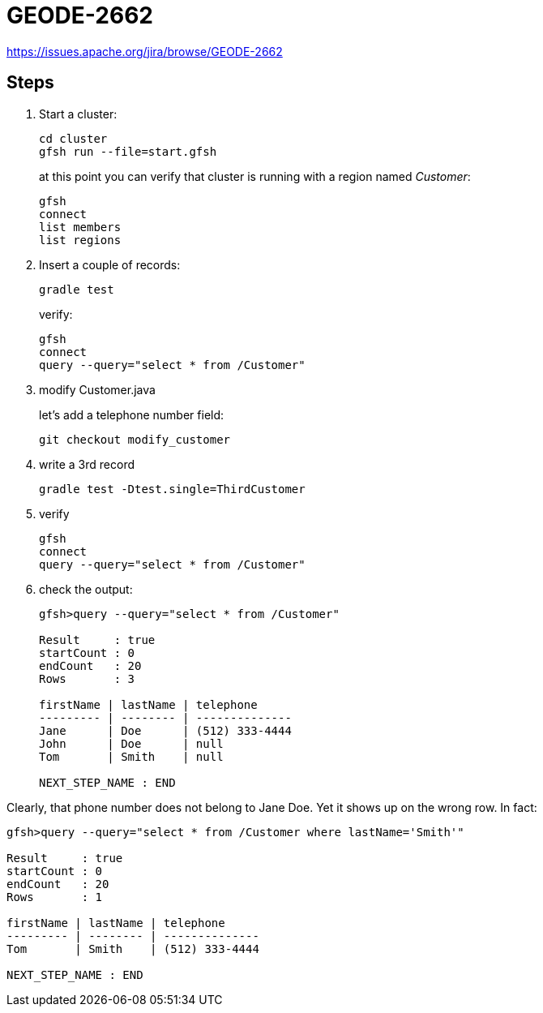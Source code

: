 
= GEODE-2662

https://issues.apache.org/jira/browse/GEODE-2662

== Steps

. Start a cluster:
+
----
cd cluster
gfsh run --file=start.gfsh
----
+
at this point you can verify that cluster is running with a region named _Customer_:
+
----
gfsh
connect
list members
list regions
----

. Insert a couple of records:
+
----
gradle test
----
+
verify:
+
----
gfsh
connect
query --query="select * from /Customer"
----

. modify Customer.java
+
let's add a telephone number field:
+
----
git checkout modify_customer
----

. write a 3rd record
+
----
gradle test -Dtest.single=ThirdCustomer
----

. verify
+
----
gfsh
connect
query --query="select * from /Customer"
----

. check the output:
+
----
gfsh>query --query="select * from /Customer"

Result     : true
startCount : 0
endCount   : 20
Rows       : 3

firstName | lastName | telephone
--------- | -------- | --------------
Jane      | Doe      | (512) 333-4444
John      | Doe      | null
Tom       | Smith    | null

NEXT_STEP_NAME : END
----

Clearly, that phone number does not belong to Jane Doe.  Yet it shows up on the wrong row.  In fact:

----
gfsh>query --query="select * from /Customer where lastName='Smith'"

Result     : true
startCount : 0
endCount   : 20
Rows       : 1

firstName | lastName | telephone
--------- | -------- | --------------
Tom       | Smith    | (512) 333-4444

NEXT_STEP_NAME : END
----
